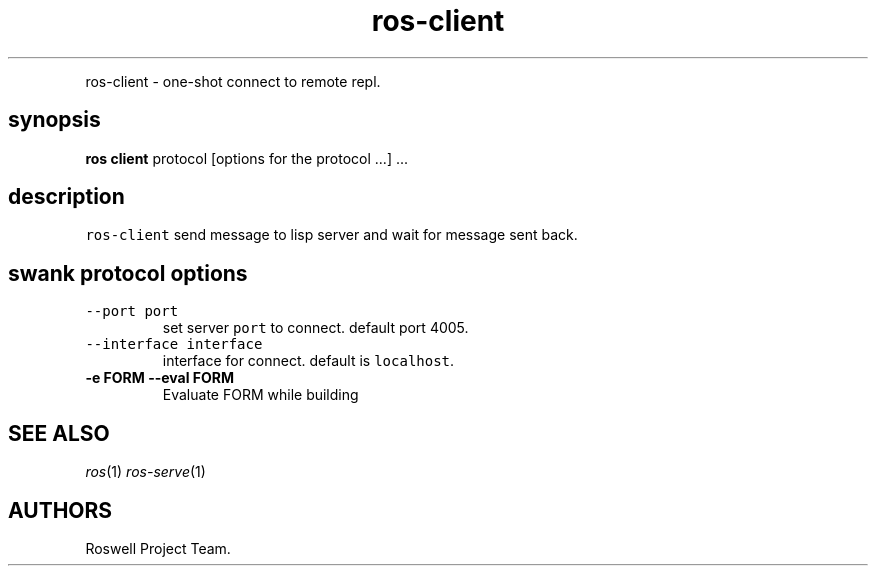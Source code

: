 .\" Automatically generated by Pandoc 1.16.0.2
.\"
.TH "ros-client" "1" "" "" ""
.hy
.PP
ros\-client \- one\-shot connect to remote repl.
.SH synopsis
.PP
\f[B]ros client\f[] protocol [options for the protocol ...] ...
.SH description
.PP
\f[C]ros\-client\f[] send message to lisp server and wait for message
sent back.
.SH swank protocol options
.TP
.B \f[C]\-\-port\ port\f[]
set server \f[C]port\f[] to connect.
default port 4005.
.RS
.RE
.TP
.B \f[C]\-\-interface\ interface\f[]
interface for connect.
default is \f[C]localhost\f[].
.RS
.RE
.TP
.B \-e FORM \-\-eval FORM
Evaluate FORM while building
.RS
.RE
.SH SEE ALSO
.PP
\f[I]ros\f[](1) \f[I]ros\-serve\f[](1)
.SH AUTHORS
Roswell Project Team.

